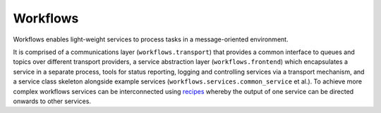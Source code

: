 =========
Workflows
=========

.. image:: https://img.shields.io/pypi/v/workflows.svg
        :target: https://pypi.python.org/pypi/workflows
        :alt: PyPI release

.. image:: https://img.shields.io/conda/vn/conda-forge/workflows.svg
        :target: https://anaconda.org/conda-forge/workflows
        :alt: Conda version

.. image:: https://dev.azure.com/zocalo/python-zocalo/_apis/build/status/DiamondLightSource.python-workflows?branchName=main
        :target: https://dev.azure.com/zocalo/python-zocalo/_build/latest?definitionId=3&branchName=main
        :alt: Build status

.. image:: https://img.shields.io/pypi/l/workflows.svg
        :target: https://pypi.python.org/pypi/workflows
        :alt: BSD license

.. image:: https://img.shields.io/pypi/pyversions/workflows.svg
        :target: https://pypi.org/project/workflows/
        :alt: Supported Python versions

.. image:: https://img.shields.io/badge/code%20style-black-000000.svg
        :target: https://github.com/psf/black
        :alt: Code style: black

.. image:: https://img.shields.io/lgtm/grade/python/g/DiamondLightSource/python-workflows.svg?logo=lgtm&logoWidth=18
        :target: https://lgtm.com/projects/g/DiamondLightSource/python-workflows/context:python
        :alt: Language grade: Python

.. image:: https://img.shields.io/lgtm/alerts/g/DiamondLightSource/python-workflows.svg?logo=lgtm&logoWidth=18
        :target: https://lgtm.com/projects/g/DiamondLightSource/python-workflows/alerts/
        :alt: Total alerts

Workflows enables light-weight services to process tasks in a message-oriented
environment.

It is comprised of a communications layer (``workflows.transport``) that provides a
common interface to queues and topics over different transport providers, a
service abstraction layer (``workflows.frontend``) which encapsulates a service in
a separate process, tools for status reporting, logging and controlling
services via a transport mechanism, and a service class skeleton alongside
example services (``workflows.services.common_service`` et al.).
To achieve more complex workflows services can be interconnected using
`recipes`_ whereby the output of one service can be directed
onwards to other services.

.. _recipes: https://github.com/DiamondLightSource/python-workflows/tree/main/src/workflows/recipe/README.MD

